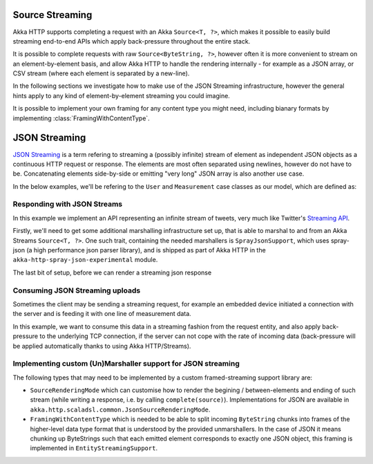 .. _json-streaming-java:

Source Streaming
================

Akka HTTP supports completing a request with an Akka ``Source<T, ?>``, which makes it possible to easily build
streaming end-to-end APIs which apply back-pressure throughout the entire stack. 

It is possible to complete requests with raw ``Source<ByteString, ?>``, however often it is more convenient to 
stream on an element-by-element basis, and allow Akka HTTP to handle the rendering internally - for example as a JSON array,
or CSV stream (where each element is separated by a new-line).

In the following sections we investigate how to make use of the JSON Streaming infrastructure,
however the general hints apply to any kind of element-by-element streaming you could imagine. 

It is possible to implement your own framing for any content type you might need, including bianary formats 
by implementing :class:`FramingWithContentType`.

JSON Streaming
==============

`JSON Streaming`_ is a term refering to streaming a (possibly infinite) stream of element as independent JSON
objects as a continuous HTTP request or response. The elements are most often separated using newlines,
however do not have to be. Concatenating elements side-by-side or emitting "very long" JSON array is also another
use case.

In the below examples, we'll be refering to the ``User`` and ``Measurement`` case classes as our model, which are defined as:

.. includecode:: ../../code/docs/http/javadsl/server/JsonStreamingExamplesTest.java#models

.. _Json Streaming: https://en.wikipedia.org/wiki/JSON_Streaming

Responding with JSON Streams
----------------------------

In this example we implement an API representing an infinite stream of tweets, very much like Twitter's `Streaming API`_.

Firstly, we'll need to get some additional marshalling infrastructure set up, that is able to marshal to and from an
Akka Streams ``Source<T, ?>``. One such trait, containing the needed marshallers is ``SprayJsonSupport``, which uses
spray-json (a high performance json parser library), and is shipped as part of Akka HTTP in the
``akka-http-spray-json-experimental`` module.

The last bit of setup, before we can render a streaming json response

.. includecode:: ../../code/docs/http/javadsl/server/JsonStreamingExamplesTest.java#response-streaming

.. _Streaming API: https://dev.twitter.com/streaming/overview

Consuming JSON Streaming uploads
--------------------------------

Sometimes the client may be sending a streaming request, for example an embedded device initiated a connection with
the server and is feeding it with one line of measurement data.

In this example, we want to consume this data in a streaming fashion from the request entity, and also apply
back-pressure to the underlying TCP connection, if the server can not cope with the rate of incoming data (back-pressure
will be applied automatically thanks to using Akka HTTP/Streams).

.. includecode:: ../../code/docs/http/javadsl/server/JsonStreamingExamplesTest.java#formats

.. includecode:: ../../code/docs/http/javadsl/server/JsonStreamingExamplesTest.java#incoming-request-streaming

Implementing custom (Un)Marshaller support for JSON streaming
-------------------------------------------------------------

The following types that may need to be implemented by a custom framed-streaming support library are:

- ``SourceRenderingMode`` which can customise how to render the begining / between-elements and ending of such 
  stream (while writing a response, i.e. by calling ``complete(source)``).
  Implementations for JSON are available in ``akka.http.scaladsl.common.JsonSourceRenderingMode``.
- ``FramingWithContentType`` which is needed to be able to split incoming ``ByteString`` 
  chunks into frames of the higher-level data type format that is understood by the provided unmarshallers.
  In the case of JSON it means chunking up ByteStrings such that each emitted element corresponds to exactly one JSON object,
  this framing is implemented in ``EntityStreamingSupport``.
